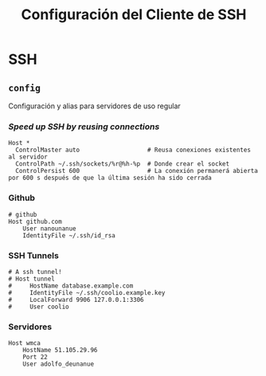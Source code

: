 #+TITLE: Configuración del Cliente de  SSH
#+AUTHOR: Adolfo De Unánue
#+EMAIL: nanounanue@gmail.com
#+STARTUP: showeverything
#+STARTUP: nohideblocks
#+STARTUP: indent
#+PROPERTY: header-args:shell :tangle ~/.ssh/config : :comments org
#+PROPERTY:    header-args        :results silent   :eval no-export   :comments org
#+OPTIONS:     num:nil toc:nil todo:nil tasks:nil tags:nil
#+OPTIONS:     skip:nil author:nil email:nil creator:nil timestamp:nil
#+INFOJS_OPT:  view:nil toc:nil ltoc:t mouse:underline buttons:0 path:http://orgmode.org/org-info.js

* SSH

** =config=

Configuración y alias para servidores de uso regular

*** /Speed up SSH by reusing connections/

#+begin_src shell
Host *
  ControlMaster auto                   # Reusa conexiones existentes al servidor
  ControlPath ~/.ssh/sockets/%r@%h-%p  # Donde crear el socket
  ControlPersist 600                   # La conexión permanerá abierta por 600 s después de que la última sesión ha sido cerrada
#+end_src

*** Github

#+begin_src shell
# github
Host github.com
    User nanounanue
    IdentityFile ~/.ssh/id_rsa
#+end_src

*** SSH Tunnels

#+begin_src shell
# A ssh tunnel!
# Host tunnel
#     HostName database.example.com
#     IdentityFile ~/.ssh/coolio.example.key
#     LocalForward 9906 127.0.0.1:3306
#     User coolio
#+end_src

*** Servidores

#+begin_src shell
Host wmca
    HostName 51.105.29.96
    Port 22
    User adolfo_deunanue
#+end_src
